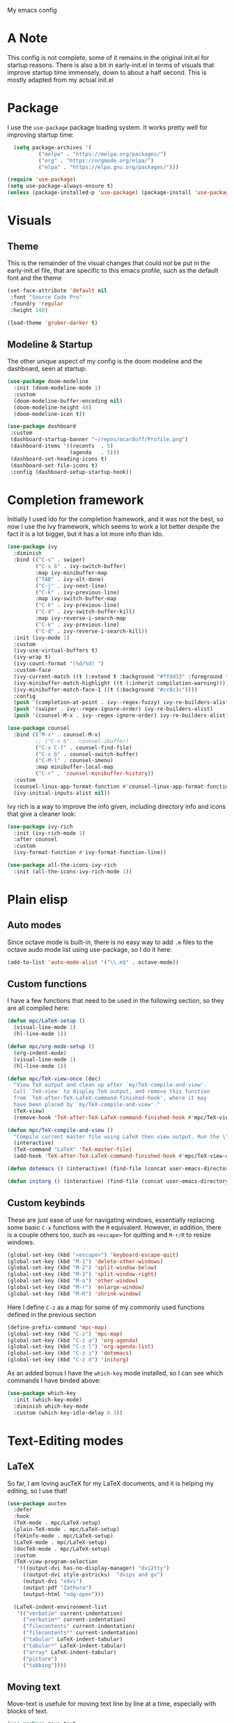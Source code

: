 #+STARTUP:OVERVIEW
My emacs config
* A Note
This config is not complete, some of it remains in the original init.el for startup reasons. There is also a bit in early-init.el in terms of visuals that improve startup time immensely, down to about a half second. This is mostly adapted from my actual init.el
* Package
I use the =use-package= package loading system. It works pretty well for improving startup time:
#+begin_src emacs-lisp
  (setq package-archives '(
          ("melpa" . "https://melpa.org/packages/")
          ("org" . "https://orgmode.org/elpa/")
          ("elpa" . "https://elpa.gnu.org/packages/")))

(require 'use-package)
(setq use-package-always-ensure t)
(unless (package-installed-p 'use-package) (package-install 'use-package))
#+end_src
* Visuals
** Theme
This is the remainder of the visual changes that could not be put in the early-init.el file, that are specific to this emacs profile, such as the default font and the theme
#+begin_src emacs-lisp
  (set-face-attribute 'default nil
   :font "Source Code Pro"
   :foundry 'regular
   :height 140)
  
  (load-theme 'gruber-darker t)
#+end_src
** Modeline & Startup
The other unique aspect of my config is the doom modeline and the dashboard, seen at startup:
#+begin_src emacs-lisp
  (use-package doom-modeline
    :init (doom-modeline-mode 1)
    :custom
    (doom-modeline-buffer-encoding nil)
    (doom-modeline-height 40)
    (doom-modeline-icon t))
  
  (use-package dashboard
   :custom
   (dashboard-startup-banner "~/repos/mcardoff/Profile.png")
   (dashboard-items '((recents  . 5)
                      (agenda   . 5)))
   (dashboard-set-heading-icons t)
   (dashboard-set-file-icons t)
   :config (dashboard-setup-startup-hook))
#+end_src
* Completion framework
Initially I used Ido for the completion framework, and it was not the best, so now I use the Ivy framework, which seems to work a lot better despite the fact it is a lot bigger, but it has a lot more info than Ido.
#+begin_src emacs-lisp
  (use-package ivy
    :diminish
    :bind (("C-s" . swiper)
           ("C-x b" . ivy-switch-buffer)
           :map ivy-minibuffer-map
           ("TAB" . ivy-alt-done)	
           ("C-j" . ivy-next-line)
           ("C-k" . ivy-previous-line)
           :map ivy-switch-buffer-map
           ("C-k" . ivy-previous-line)
           ("C-d" . ivy-switch-buffer-kill)
           :map ivy-reverse-i-search-map
           ("C-k" . ivy-previous-line)
           ("C-d" . ivy-reverse-i-search-kill))
    :init (ivy-mode 1)
    :custom
    (ivy-use-virtual-buffers t)
    (ivy-wrap t)
    (ivy-count-format "(%d/%d) ")
    :custom-face
    (ivy-current-match ((t (:extend t :background "#ffdd33" :foreground "black"))))
    (ivy-minibuffer-match-highlight ((t (:inherit compilation-warning))))
    (ivy-minibuffer-match-face-1 ((t (:background "#cc8c3c"))))
    :config
    (push '(completion-at-point . ivy--regex-fuzzy) ivy-re-builders-alist)
    (push '(swiper . ivy--regex-ignore-order) ivy-re-builders-alist)
    (push '(counsel-M-x . ivy--regex-ignore-order) ivy-re-builders-alist))
  
  (use-package counsel
    :bind (("M-x" . counsel-M-x)
           ;; ("C-x b" . counsel-ibuffer)
           ("C-x C-f" . counsel-find-file)
           ("C-x b" . counsel-switch-buffer)
           ("C-M-l" . counsel-imenu)
           :map minibuffer-local-map
           ("C-r" . 'counsel-minibuffer-history))
    :custom
    (counsel-linux-app-format-function #'counsel-linux-app-format-function-name-only)
    (ivy-initial-inputs-alist nil))
#+end_src
Ivy rich is a way to improve the info given, including directory info and icons that give a cleaner look:
#+begin_src emacs-lisp
  (use-package ivy-rich
    :init (ivy-rich-mode 1)
    :after counsel
    :custom
    (ivy-format-function #'ivy-format-function-line))
  
  (use-package all-the-icons-ivy-rich
    :init (all-the-icons-ivy-rich-mode 1))
#+end_src
* Plain elisp
** Auto modes
Since octave mode is built-in, there is no easy way to add =.m= files to the octave audo mode list using use-package, so I do it here:
#+begin_src emacs-lisp
  (add-to-list 'auto-mode-alist '("\\.m$" . octave-mode))
#+end_src
** Custom functions
I have a few functions that need to be used in the following section, so they are all compiled here:
#+begin_src emacs-lisp
  (defun mpc/LaTeX-setup ()
    (visual-line-mode 1)
    (hl-line-mode 1))
  
  (defun mpc/org-mode-setup ()
    (org-indent-mode)
    (visual-line-mode 1)
    (hl-line-mode 1))
  
  (defun mpc/TeX-view-once (doc)
    "View TeX output and clean up after `my/TeX-compile-and-view'.
    Call `TeX-view' to display TeX output, and remove this function
    from `TeX-after-TeX-LaTeX-command-finished-hook', where it may
    have been placed by `my/TeX-compile-and-view'."
    (TeX-view)
    (remove-hook 'TeX-after-TeX-LaTeX-command-finished-hook #'mpc/TeX-view-once))
  
  (defun mpc/TeX-compile-and-view ()
    "Compile current master file using LaTeX then view output. Run the \"LaTeX\" command on the master file for active buffer. When compilation is complete, view output with default viewer (using `TeX-view')."
    (interactive)
    (TeX-command "LaTeX" 'TeX-master-file)
    (add-hook 'TeX-after-TeX-LaTeX-command-finished-hook #'mpc/TeX-view-once))
  
  (defun dotemacs () (interactive) (find-file (concat user-emacs-directory "init.el")))
  
  (defun initorg () (interactive) (find-file (concat user-emacs-directory "EmacsInit.org")))
#+end_src
** Custom keybinds
These are just ease of use for navigating windows, essentially replacing some basic =C-x= functions with the =M= equivalent. However, in addition, there is a couple others too, such as =<escape>= for quitting and =M-r/R= to resize windows.
#+begin_src emacs-lisp
  (global-set-key (kbd "<escape>") 'keyboard-escape-quit)
  (global-set-key (kbd "M-1") 'delete-other-windows)
  (global-set-key (kbd "M-2") 'split-window-below)
  (global-set-key (kbd "M-3") 'split-window-right)
  (global-set-key (kbd "M-o") 'other-window)
  (global-set-key (kbd "M-r") 'enlarge-window)
  (global-set-key (kbd "M-R") 'shrink-window)
#+end_src
Here I define =C-z= as a map for some of my commonly used functions defined in the previous section
#+begin_src emacs-lisp
  (define-prefix-command 'mpc-map)
  (global-set-key (kbd "C-z") 'mpc-map)
  (global-set-key (kbd "C-z a") 'org-agenda)
  (global-set-key (kbd "C-z l") 'org-agenda-list)
  (global-set-key (kbd "C-z i") 'dotemacs)
  (global-set-key (kbd "C-z d") 'initorg)
#+end_src
As an added bonus I have the =which-key= mode installed, so I can see which commands I have binded above:
#+begin_src emacs-lisp
  (use-package which-key
    :init (which-key-mode)
    :diminish which-key-mode
    :custom (which-key-idle-delay 0.3))  
#+end_src
* Text-Editing modes
** LaTeX
So far, I am loving aucTeX for my LaTeX documents, and it is helping my editing, so I use that!
#+begin_src emacs-lisp
  (use-package auctex
    :defer 
    :hook
    (TeX-mode . mpc/LaTeX-setup)
    (plain-TeX-mode . mpc/LaTeX-setup)
    (TeXinfo-mode . mpc/LaTeX-setup)
    (LaTeX-mode . mpc/LaTeX-setup)
    (docTeX-mode . mpc/LaTeX-setup)
    :custom
    (TeX-view-program-selection 
     '(((output-dvi has-no-display-manager) "dvi2tty") 
       ((output-dvi style-pstricks)  "dvips and gv")
       (output-dvi "xdvi")
       (output-pdf "Zathura")
       (output-html "xdg-open")))
  
    (LaTeX-indent-environment-list
     '(("verbatim" current-indentation)
       ("verbatim*" current-indentation)
       ("filecontents" current-indentation)
       ("filecontents*" current-indentation)
       ("tabular" LaTeX-indent-tabular)
       ("tabular*" LaTeX-indent-tabular)
       ("array" LaTeX-indent-tabular)
       ("picture")
       ("tabbing"))))
#+end_src
** Moving text
Move-text is usefule for moving text line by line at a time, especially with blocks of text.
#+begin_src emacs-lisp
  (use-package move-text
    :defer 2
    :diminish 
    :bind (("M-p" . 'move-text-up)
           ("M-n" . 'move-text-down)))
#+end_src
** Multiple cursors
Just another fairly basic feature in a modern editor to edit multiple occurences of something, or even multiple lines!
#+begin_src emacs-lisp
  (use-package multiple-cursors
    :defer 2
    :diminish
    :bind (("C-S-c C-S-c" . mc/edit-lines)
           ("C->"         . mc/mark-next-like-this)
           ("C-<"         . 'mc/mark-previous-like-this)
           ("C-c C-<"     . 'mc/mark-all-like-this)))
#+end_src
** Snippets
Snippets are another useful feature in emacs, especially when making literate configurations like this. 
#+begin_src emacs-lisp
  (use-package yasnippet
    :defer 5
    :init (yas-global-mode)
    :custom (yas-snippet-dirs '("~/eprofiles/regmacs/mysnippets")))
#+end_src
** Org mode
Org mode is super useful, but if you are reading this you probably know that
#+begin_src emacs-lisp
  (use-package org
    :hook (org-mode . mpc/org-mode-setup)
    :custom
    (org-ellipsis " [+]")
    (org-directory "~/repos/org-agenda/School Schedules/")
    (org-agenda-files (concat user-emacs-directory "org_agenda.org"))
    (org-structure-template-alist
     '(("s" . "src")
       ("e" . "example")
       ("q" . "quote")
       ("v" . "verse")
       ("V" . "verbatim")
       ("c" . "center")
       ("C" . "comment")
       ("l" . "latex")
       ("a" . "ascii")
       ("i" . "index")))
    :custom-face
    (org-block    ((t (:foreground "#e4e4ef"))))
    (org-ellipsis ((t (:foreground "#FFFFFF" :underline nil))))
    (outline-3    ((t (:foreground "#ffdd33" :weight bold :family "Source Code Pro" :slant normal))))
    :config
    (add-to-list 'auto-mode-alist '("\\.org$" . org-mode)))
  
  (use-package org-bullets
    :defer
    :after org
    :hook (org-mode . org-bullets-mode))
#+end_src
* Coding Adjacent
** Magit
I love magit, it is super robust to use, and the config is drop dead simple to use, in fact it is only two lines because I made it two lines
#+begin_src emacs-lisp
  (use-package magit
    :defer 5)
#+end_src
** Projectile
I have not really gotten to use projectile too much, but I have a config for it, so maybe one day I will use it.
#+begin_src emacs-lisp
  (use-package projectile
    :defer
    :diminish projectile-mode
    :config (projectile-mode)
    ;; :custom ((projectile-completion-system 'ivy))
    :bind-keymap
    ("C-z p" . projectile-command-map)
    :init
    (when (file-directory-p "~/Projects/Code")
      (setq projectile-project-search-path '("~/Projects/Code")))
    (setq projectile-switch-project-action #'projectile-dired))
#+end_src
** Cuda
I need to edit =CUDA= files for research, so I need =CUDA-mode=:
#+begin_src emacs-lisp
  (use-package cuda-mode
    :defer
    :config
    (add-to-list 'auto-mode-alist '("\\.cu$" . cuda-mode)))
#+end_src
* MISC
** Elfeed
elfeed is fun
#+begin_src emacs-lisp
  (use-package elfeed
    :defer 5
    :custom
    (elfeed-feeds '("http://www.reddit.com/r/emacs/.rss"
                    "http://www.reddit.com/r/Physics/.rss")))
#+end_src
** Homework stuff
bleh
#+begin_src emacs-lisp
  (setq schoolpath "~/school/")
  (setq templatepath "~/school/template.tex")
    
  (defun gencopy (subj code)
    (let ((fname
           (read-file-name
           (concat subj ": ")
               (concat schoolpath (concat code "/HW/")))))
    (copy-file templatepath fname) (find-file fname)))
  
  (defun starthw ()
    (interactive)
    (let ((x (upcase (read-string "Class Shorthand: "))))
      (cond ((string= x "CM") (gencopy "CM" "PHYS309"))
            ((string= x "QM") (gencopy "QM" "PHYS406"))
            ((string= x "EM") (gencopy "EM" "PHYS414"))
            ((string= x "MM") (gencopy "MM" "PHYS502"))
            ((string= x "GQ") (gencopy "GQ" "PHYS510"))
            (t "failed"))))
  
  (defun continuehw ()
    (interactive)
    (let ((x (upcase (read-string "Class Shorthand: "))))
      (cond ((string= x "CM") (find-file (concat schoolpath "/PHYS309/HW/")))
            ((string= x "QM") (find-file (concat schoolpath "/PHYS406/HW/")))
            ((string= x "EM") (find-file (concat schoolpath "/PHYS414/HW/")))
            ((string= x "MM") (find-file (concat schoolpath "/PHYS502/HW/")))
            ((string= x "GQ") (find-file (concat schoolpath "/PHYS510/HW/")))
            (t "failed"))))
#+end_src
